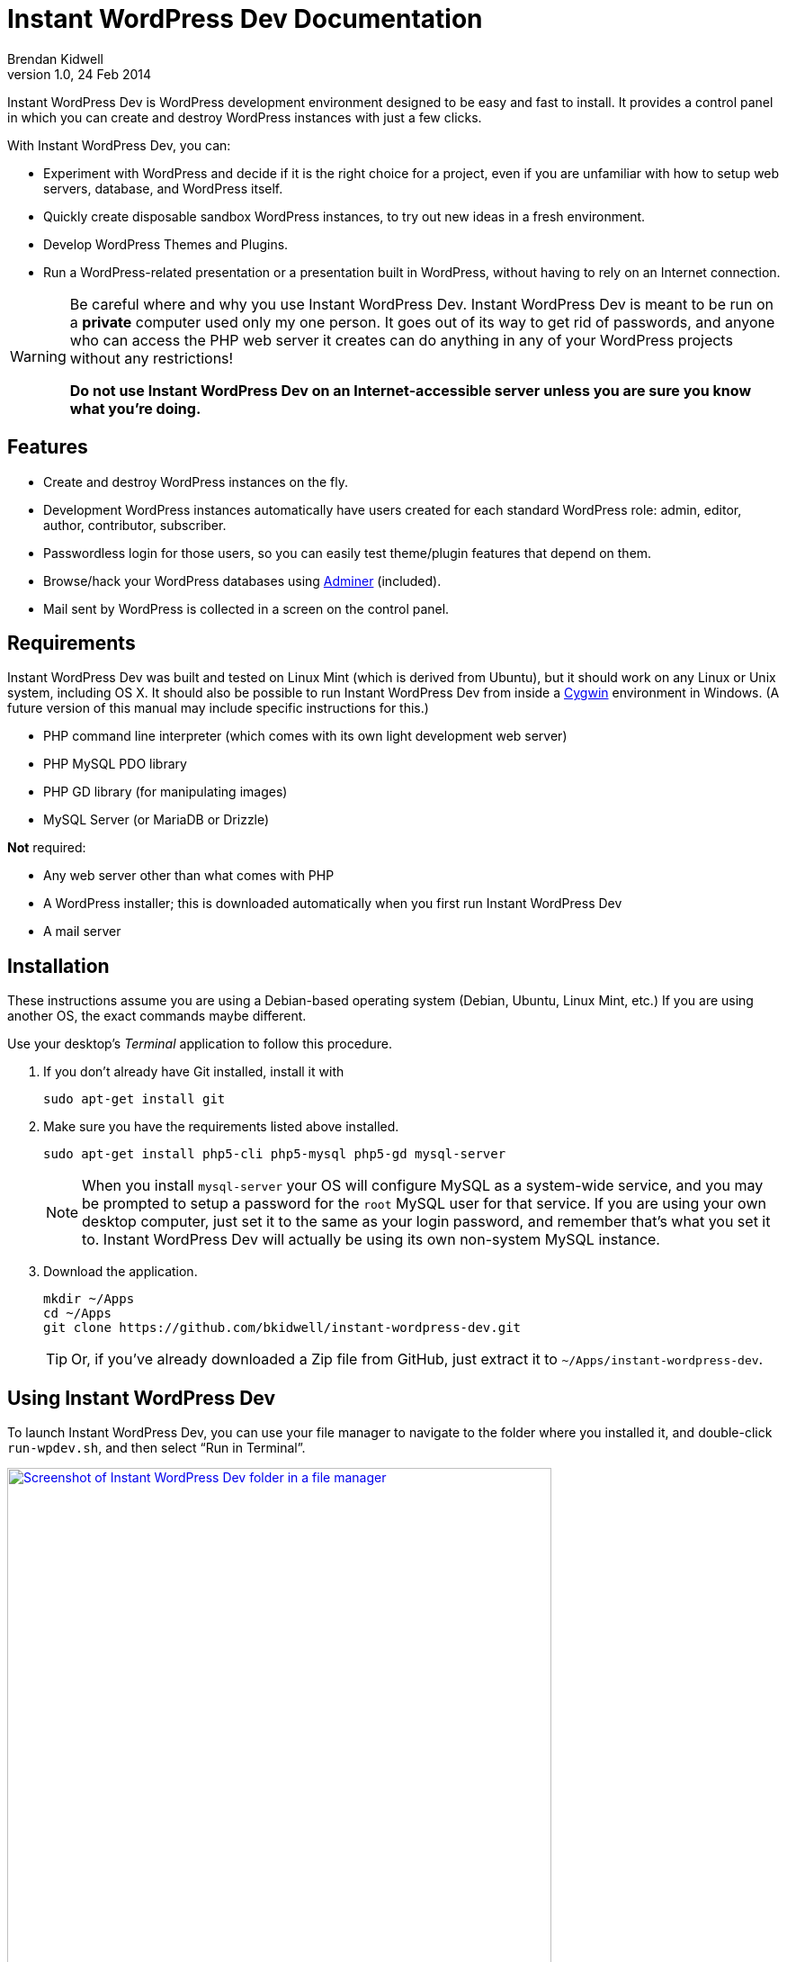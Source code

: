 Instant WordPress Dev Documentation
===================================
Brendan Kidwell
v1.0, 24 Feb 2014

Instant WordPress Dev is WordPress development environment designed to be easy and fast to install. It provides a control panel in which you can create and destroy WordPress instances with just a few clicks.

With Instant WordPress Dev, you can:

* Experiment with WordPress and decide if it is the right choice for a project, even if you are unfamiliar with how to setup web servers, database, and WordPress itself.
* Quickly create disposable sandbox WordPress instances, to try out new ideas in a fresh environment.
* Develop WordPress Themes and Plugins.
* Run a WordPress-related presentation or a presentation built in WordPress, without having to rely on an Internet connection.

[WARNING]
====
Be careful where and why you use Instant WordPress Dev. Instant WordPress Dev is meant to be run on a *private* computer used only my one person. It goes out of its way to get rid of passwords, and anyone who can access the PHP web server it creates can do anything in any of your WordPress projects without any restrictions!

*Do not use Instant WordPress Dev on an Internet-accessible server unless you are sure you know what you're doing.*
====

== Features

* Create and destroy WordPress instances on the fly.
* Development WordPress instances automatically have users created for each standard WordPress role: admin, editor, author, contributor, subscriber.
* Passwordless login for those users, so you can easily test theme/plugin features that depend on them.
* Browse/hack your WordPress databases using http://www.adminer.org/[Adminer] (included).
* Mail sent by WordPress is collected in a screen on the control panel.

== Requirements

Instant WordPress Dev was built and tested on Linux Mint (which is derived from Ubuntu), but it should work on any Linux or Unix system, including OS X. It should also be possible to run Instant WordPress Dev from inside a http://cygwin.com/[Cygwin] environment in Windows. (A future version of this manual may include specific instructions for this.)

* PHP command line interpreter (which comes with its own light development web server)
* PHP MySQL PDO library
* PHP GD library (for manipulating images)
* MySQL Server (or MariaDB or Drizzle)

*Not* required:

* Any web server other than what comes with PHP
* A WordPress installer; this is downloaded automatically when you first run Instant WordPress Dev
* A mail server

== Installation

These instructions assume you are using a Debian-based operating system (Debian, Ubuntu, Linux Mint, etc.) If you are using another OS, the exact commands maybe different.

Use your desktop's _Terminal_ application to follow this procedure.

1. If you don't already have Git installed, install it with
+
[source,bash]
sudo apt-get install git

2. Make sure you have the requirements listed above installed.
+
[source,bash]
sudo apt-get install php5-cli php5-mysql php5-gd mysql-server
+
NOTE: When you install +mysql-server+ your OS will configure MySQL as a system-wide service, and you may be prompted to setup a password for the +root+ MySQL user for that service. If you are using your own desktop computer, just set it to the same as your login password, and remember that's what you set it to. Instant WordPress Dev will actually be using its own non-system MySQL instance.

3. Download the application.
+
[source,bash]
----
mkdir ~/Apps
cd ~/Apps
git clone https://github.com/bkidwell/instant-wordpress-dev.git
----
+
TIP: Or, if you've already downloaded a Zip file from GitHub, just extract it to +~/Apps/instant-wordpress-dev+.

== Using Instant WordPress Dev

To launch Instant WordPress Dev, you can use your file manager to navigate to the folder where you installed it, and double-click +run-wpdev.sh+, and then select ``Run in Terminal''.

image::images/iwp-launcher.png["Screenshot of Instant WordPress Dev folder in a file manager",width=604.5,link="iwp-launcher.png"]

Or you can run it from inside *Terminal*.

[source,bash]
----
cd ~/Apps/instant-wordpress-dev
./run-wpdev.sh
----

The launcher script will do the following things:

1. Check for its dependencies.
2. Download the WordPress installer if this is your first time using Instant WordPress or if there is an updated installer.
3. Create a local data directory for MySQL Server. (You will be using your own MySQL data files and a custom TCP port; you won't be using the global MySQL instance on port 3306.)
4. Create PHP and MySQL server processes.
5. Dispaly the URL for Instant WordPress Dev's control panel at http://localhost:8300/ .

image::images/running-iwp.png["Screenshot of run-wpdev.sh running in Terminal",width=498,link="images/running-iwp.png"]

== Control Panel

TIP: Don't forget, you can access the control panel at http://localhost:8300/ in your browser.

If you have never run Instant WordPress Dev before, the control panel will create an empty WordPress instance called +sandbox+ for you.

image::images/iwp-home.png["Screenshot of first view of Instant WordPress Dev control panel",width=768,link="images/iwp-home.png"]

=== WordPress Instances Screen

Use the WordPress Instances screen to create and destroy instances, and to login to them.

image::images/instances.png["Screenshot of WordPress Instances screen",width=768,link="images/instances.png"]

The *Create new instance* button creates a new site for you. It automatically creates a user for each of the standard roles in WordPress, so you can easily test how your site behaves with those roles.

By default, when you click the *Login* button for an instance, you will go to the site's home page and you will be logged in as +admin+. You will not be prompted for a password. Use the ``Login as'' and ``go to'' buttons to change the role or target screen.

The *Delete* button destroys a site. It will prompt you to ask if you're sure.

WARNING: The *Delete* function will destroy any work that exists inside that site. This includes all pages and posts, as well as any themes and plugins you were working on.

=== Databases Screen

Use the Databases screen to peek inside your WordPress databases.

image::images/databases.png["Screenshot of Databases screen",width=768,link="images/databases.png"]

The +wpdev+ database is used by Instant WordPress Dev to track mail sent by WordPress. The rest of the databases belong to WordPress instances.

Click on a database name to access that database using http://www.adminer.org/[Adminer] (which is included in Instant WordPress Dev).

image::images/adminer.png["Screenshot of Databases screen",width=768,link="images/adminer.png"]

=== Mail Screen

Use the Mail screen to read and delete any mail that was sent by an action you performed in WordPress. An example of a common built-in use of mail in WordPress is when you create a new user.

image::images/mail.png["Screenshot of Mail screen",width=768,link="images/mail.png"]

TIP: For convenience, the *Delete All* button does not ask for confirmation. If you need to save any messages, be sure to immediately copy and paste to somewhere more permanent.


